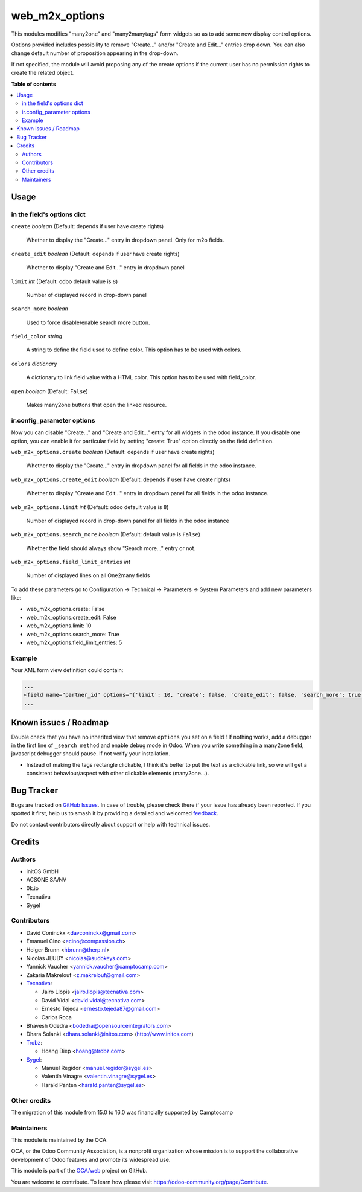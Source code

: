 ===============
web_m2x_options
===============

.. 
   !!!!!!!!!!!!!!!!!!!!!!!!!!!!!!!!!!!!!!!!!!!!!!!!!!!!
   !! This file is generated by oca-gen-addon-readme !!
   !! changes will be overwritten.                   !!
   !!!!!!!!!!!!!!!!!!!!!!!!!!!!!!!!!!!!!!!!!!!!!!!!!!!!
   !! source digest: sha256:36f18dc3f0b0b3d8b91f63aa88d55c4936d53fef5857b1dcb903308b536c79c4
   !!!!!!!!!!!!!!!!!!!!!!!!!!!!!!!!!!!!!!!!!!!!!!!!!!!!

.. |badge1| image:: https://img.shields.io/badge/maturity-Beta-yellow.png
    :target: https://odoo-community.org/page/development-status
    :alt: Beta
.. |badge2| image:: https://img.shields.io/badge/licence-AGPL--3-blue.png
    :target: http://www.gnu.org/licenses/agpl-3.0-standalone.html
    :alt: License: AGPL-3
.. |badge3| image:: https://img.shields.io/badge/github-OCA%2Fweb-lightgray.png?logo=github
    :target: https://github.com/OCA/web/tree/17.0/web_m2x_options
    :alt: OCA/web
.. |badge4| image:: https://img.shields.io/badge/weblate-Translate%20me-F47D42.png
    :target: https://translation.odoo-community.org/projects/web-17-0/web-17-0-web_m2x_options
    :alt: Translate me on Weblate
.. |badge5| image:: https://img.shields.io/badge/runboat-Try%20me-875A7B.png
    :target: https://runboat.odoo-community.org/builds?repo=OCA/web&target_branch=17.0
    :alt: Try me on Runboat

|badge1| |badge2| |badge3| |badge4| |badge5|

This modules modifies "many2one" and "many2manytags" form widgets so as
to add some new display control options.

Options provided includes possibility to remove "Create..." and/or
"Create and Edit..." entries drop down. You can also change default
number of proposition appearing in the drop-down.

If not specified, the module will avoid proposing any of the create
options if the current user has no permission rights to create the
related object.

**Table of contents**

.. contents::
   :local:

Usage
=====

in the field's options dict
---------------------------

``create`` *boolean* (Default: depends if user have create rights)

   Whether to display the "Create..." entry in dropdown panel. Only for
   m2o fields.

``create_edit`` *boolean* (Default: depends if user have create rights)

   Whether to display "Create and Edit..." entry in dropdown panel

``limit`` *int* (Default: odoo default value is ``8``)

   Number of displayed record in drop-down panel

``search_more`` *boolean*

   Used to force disable/enable search more button.

``field_color`` *string*

   A string to define the field used to define color. This option has to
   be used with colors.

``colors`` *dictionary*

   A dictionary to link field value with a HTML color. This option has
   to be used with field_color.

``open`` *boolean* (Default: ``False``)

   Makes many2one buttons that open the linked resource.

ir.config_parameter options
---------------------------

Now you can disable "Create..." and "Create and Edit..." entry for all
widgets in the odoo instance. If you disable one option, you can enable
it for particular field by setting "create: True" option directly on the
field definition.

``web_m2x_options.create`` *boolean* (Default: depends if user have
create rights)

   Whether to display the "Create..." entry in dropdown panel for all
   fields in the odoo instance.

``web_m2x_options.create_edit`` *boolean* (Default: depends if user have
create rights)

   Whether to display "Create and Edit..." entry in dropdown panel for
   all fields in the odoo instance.

``web_m2x_options.limit`` *int* (Default: odoo default value is ``8``)

   Number of displayed record in drop-down panel for all fields in the
   odoo instance

``web_m2x_options.search_more`` *boolean* (Default: default value is
``False``)

   Whether the field should always show "Search more..." entry or not.

``web_m2x_options.field_limit_entries`` *int*

   Number of displayed lines on all One2many fields

To add these parameters go to Configuration -> Technical -> Parameters
-> System Parameters and add new parameters like:

-  web_m2x_options.create: False
-  web_m2x_options.create_edit: False
-  web_m2x_options.limit: 10
-  web_m2x_options.search_more: True
-  web_m2x_options.field_limit_entries: 5

Example
-------

Your XML form view definition could contain:

.. code:: xml

   ...
   <field name="partner_id" options="{'limit': 10, 'create': false, 'create_edit': false, 'search_more': true, 'field_color':'type', 'colors':{'contact':'green', 'invoice': 'red', 'delivery': 'blue'}}"/>
   ...

Known issues / Roadmap
======================

Double check that you have no inherited view that remove ``options`` you
set on a field ! If nothing works, add a debugger in the first line of
``_search method`` and enable debug mode in Odoo. When you write
something in a many2one field, javascript debugger should pause. If not
verify your installation.

-  Instead of making the tags rectangle clickable, I think it's better
   to put the text as a clickable link, so we will get a consistent
   behaviour/aspect with other clickable elements (many2one...).

Bug Tracker
===========

Bugs are tracked on `GitHub Issues <https://github.com/OCA/web/issues>`_.
In case of trouble, please check there if your issue has already been reported.
If you spotted it first, help us to smash it by providing a detailed and welcomed
`feedback <https://github.com/OCA/web/issues/new?body=module:%20web_m2x_options%0Aversion:%2017.0%0A%0A**Steps%20to%20reproduce**%0A-%20...%0A%0A**Current%20behavior**%0A%0A**Expected%20behavior**>`_.

Do not contact contributors directly about support or help with technical issues.

Credits
=======

Authors
-------

* initOS GmbH
* ACSONE SA/NV
* 0k.io
* Tecnativa
* Sygel

Contributors
------------

-  David Coninckx <davconinckx@gmail.com>

-  Emanuel Cino <ecino@compassion.ch>

-  Holger Brunn <hbrunn@therp.nl>

-  Nicolas JEUDY <nicolas@sudokeys.com>

-  Yannick Vaucher <yannick.vaucher@camptocamp.com>

-  Zakaria Makrelouf <z.makrelouf@gmail.com>

-  `Tecnativa <https://www.tecnativa.com>`__:

   -  Jairo Llopis <jairo.llopis@tecnativa.com>
   -  David Vidal <david.vidal@tecnativa.com>
   -  Ernesto Tejeda <ernesto.tejeda87@gmail.com>
   -  Carlos Roca

-  Bhavesh Odedra <bodedra@opensourceintegrators.com>

-  Dhara Solanki <dhara.solanki@initos.com> (http://www.initos.com)

-  `Trobz <https://trobz.com>`__:

   -  Hoang Diep <hoang@trobz.com>

-  `Sygel <https://sygel.es>`__:

   -  Manuel Regidor <manuel.regidor@sygel.es>
   -  Valentín Vinagre <valentin.vinagre@sygel.es>
   -  Harald Panten <harald.panten@sygel.es>

Other credits
-------------

The migration of this module from 15.0 to 16.0 was financially supported
by Camptocamp

Maintainers
-----------

This module is maintained by the OCA.

.. image:: https://odoo-community.org/logo.png
   :alt: Odoo Community Association
   :target: https://odoo-community.org

OCA, or the Odoo Community Association, is a nonprofit organization whose
mission is to support the collaborative development of Odoo features and
promote its widespread use.

This module is part of the `OCA/web <https://github.com/OCA/web/tree/17.0/web_m2x_options>`_ project on GitHub.

You are welcome to contribute. To learn how please visit https://odoo-community.org/page/Contribute.
